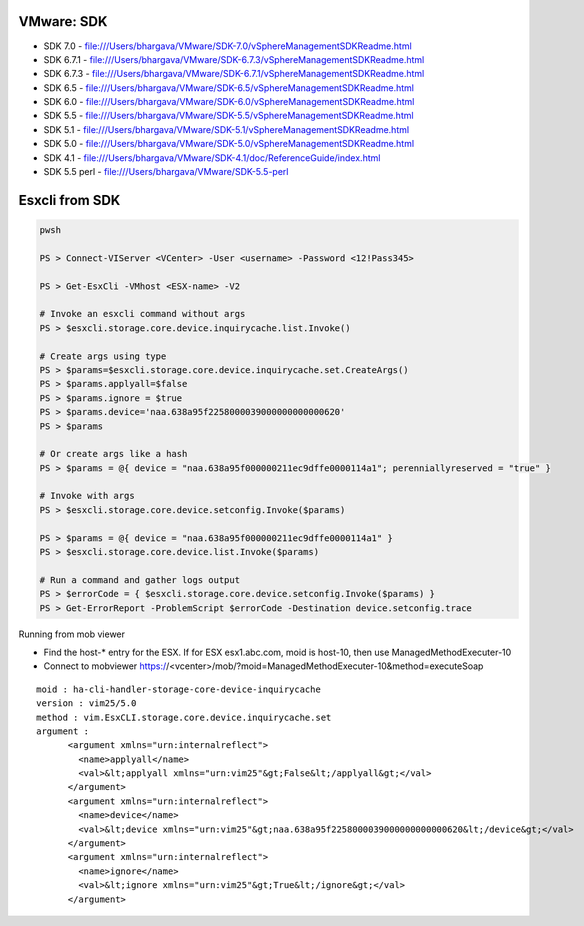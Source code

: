 VMware: SDK
===========

* SDK 7.0   - file:///Users/bhargava/VMware/SDK-7.0/vSphereManagementSDKReadme.html
* SDK 6.7.1 - file:///Users/bhargava/VMware/SDK-6.7.3/vSphereManagementSDKReadme.html
* SDK 6.7.3 - file:///Users/bhargava/VMware/SDK-6.7.1/vSphereManagementSDKReadme.html
* SDK 6.5   - file:///Users/bhargava/VMware/SDK-6.5/vSphereManagementSDKReadme.html
* SDK 6.0   - file:///Users/bhargava/VMware/SDK-6.0/vSphereManagementSDKReadme.html
* SDK 5.5   - file:///Users/bhargava/VMware/SDK-5.5/vSphereManagementSDKReadme.html
* SDK 5.1   - file:///Users/bhargava/VMware/SDK-5.1/vSphereManagementSDKReadme.html
* SDK 5.0   - file:///Users/bhargava/VMware/SDK-5.0/vSphereManagementSDKReadme.html
* SDK 4.1   - file:///Users/bhargava/VMware/SDK-4.1/doc/ReferenceGuide/index.html
* SDK 5.5 perl  - file:///Users/bhargava/VMware/SDK-5.5-perl

Esxcli from SDK
===============

.. code-block:: powershell

    pwsh

    PS > Connect-VIServer <VCenter> -User <username> -Password <12!Pass345>

    PS > Get-EsxCli -VMhost <ESX-name> -V2

    # Invoke an esxcli command without args
    PS > $esxcli.storage.core.device.inquirycache.list.Invoke()

    # Create args using type
    PS > $params=$esxcli.storage.core.device.inquirycache.set.CreateArgs()
    PS > $params.applyall=$false
    PS > $params.ignore = $true
    PS > $params.device='naa.638a95f2258000039000000000000620'
    PS > $params

    # Or create args like a hash
    PS > $params = @{ device = "naa.638a95f000000211ec9dffe0000114a1"; perenniallyreserved = "true" }

    # Invoke with args
    PS > $esxcli.storage.core.device.setconfig.Invoke($params)

    PS > $params = @{ device = "naa.638a95f000000211ec9dffe0000114a1" }
    PS > $esxcli.storage.core.device.list.Invoke($params)

    # Run a command and gather logs output
    PS > $errorCode = { $esxcli.storage.core.device.setconfig.Invoke($params) }
    PS > Get-ErrorReport -ProblemScript $errorCode -Destination device.setconfig.trace 

Running from mob viewer

* Find the host-* entry for the ESX. If for ESX esx1.abc.com, moid is host-10, then use ManagedMethodExecuter-10
* Connect to mobviewer https://<vcenter>/mob/?moid=ManagedMethodExecuter-10&method=executeSoap

::

    moid : ha-cli-handler-storage-core-device-inquirycache
    version : vim25/5.0
    method : vim.EsxCLI.storage.core.device.inquirycache.set
    argument :
          <argument xmlns="urn:internalreflect">
            <name>applyall</name>
            <val>&lt;applyall xmlns="urn:vim25"&gt;False&lt;/applyall&gt;</val>
          </argument>
          <argument xmlns="urn:internalreflect">
            <name>device</name>
            <val>&lt;device xmlns="urn:vim25"&gt;naa.638a95f2258000039000000000000620&lt;/device&gt;</val>
          </argument>
          <argument xmlns="urn:internalreflect">
            <name>ignore</name>
            <val>&lt;ignore xmlns="urn:vim25"&gt;True&lt;/ignore&gt;</val>
          </argument>



